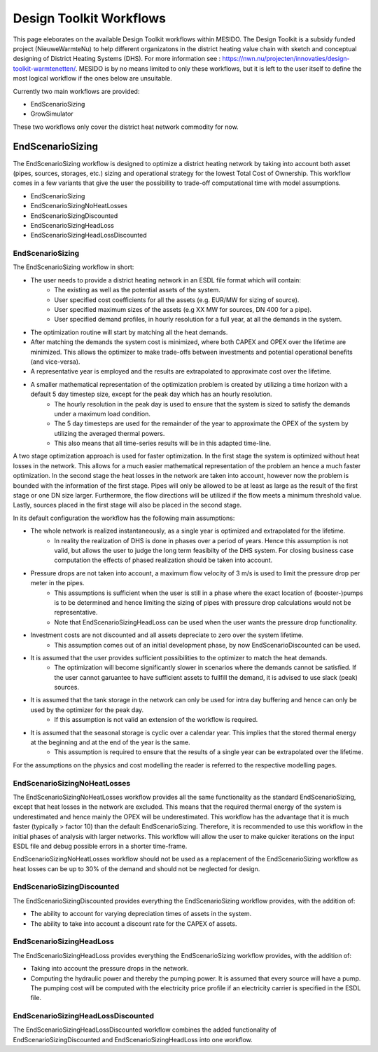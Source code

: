 .. _chp_workflows:

Design Toolkit Workflows
========================

This page eleborates on the available Design Toolkit workflows within MESIDO.
The Design Toolkit is a subsidy funded project (NieuweWarmteNu) to help different organizatons in the district heating value chain with sketch and conceptual designing of District Heating Systems (DHS).
For more information see : https://nwn.nu/projecten/innovaties/design-toolkit-warmtenetten/.
MESIDO is by no means limited to only these workflows, but it is left to the user itself to define the most logical workflow if the ones below are unsuitable.

Currently two main workflows are provided:

* EndScenarioSizing
* GrowSimulator

These two workflows only cover the district heat network commodity for now.

EndScenarioSizing
-----------------

The EndScenarioSizing workflow is designed to optimize a district heating network by taking into account both asset (pipes, sources, storages, etc.) sizing and operational strategy for the lowest Total Cost of Ownership.
This workflow comes in a few variants that give the user the possibility to trade-off computational time with model assumptions.

* EndScenarioSizing
* EndScenarioSizingNoHeatLosses
* EndScenarioSizingDiscounted
* EndScenarioSizingHeadLoss
* EndScenarioSizingHeadLossDiscounted

EndScenarioSizing
~~~~~~~~~~~~~~~~~

The EndScenarioSizing workflow in short:

* The user needs to provide a district heating network in an ESDL file format which will contain:
    * The existing as well as the potential assets of the system.
    * User specified cost coefficients for all the assets (e.g. EUR/MW for sizing of source).
    * User specified maximum sizes of the assets (e.g XX MW for sources, DN 400 for a pipe).
    * User specified demand profiles, in hourly resolution for a full year, at all the demands in the system.
* The optimization routine will start by matching all the heat demands.
* After matching the demands the system cost is minimized, where both CAPEX and OPEX over the lifetime are minimized. This allows the optimizer to make trade-offs between investments and potential operational benefits (and vice-versa).
* A representative year is employed and the results are extrapolated to approximate cost over the lifetime.
* A smaller mathematical representation of the optimization problem is created by utilizing a time horizon with a default 5 day timestep size, except for the peak day which has an hourly resolution.
    * The hourly resolution in the peak day is used to ensure that the system is sized to satisfy the demands under a maximum load condition.
    * The 5 day timesteps are used for the remainder of the year to approximate the OPEX of the system by utilizing the averaged thermal powers.
    * This also means that all time-series results will be in this adapted time-line.

A two stage optimization approach is used for faster optimization.
In the first stage the system is optimized without heat losses in the network.
This allows for a much easier mathematical representation of the problem an hence a much faster optimization.
In the second stage the heat losses in the network are taken into account, however now the problem is bounded with the information of the first stage.
Pipes will only be allowed to be at least as large as the result of the first stage or one DN size larger.
Furthermore, the flow directions will be utilized if the flow meets a minimum threshold value.
Lastly, sources placed in the first stage will also be placed in the second stage.

In its default configuration the workflow has the following main assumptions:

* The whole network is realized instantaneously, as a single year is optimized and extrapolated for the lifetime.
    * In reality the realization of DHS is done in phases over a period of years. Hence this assumption is not valid, but allows the user to judge the long term feasibilty of the DHS system. For closing business case computation the effects of phased realization should be taken into account.
* Pressure drops are not taken into account, a maximum flow velocity of 3 m/s is used to limit the pressure drop per meter in the pipes.
    * This assumptions is sufficient when the user is still in a phase where the exact location of (booster-)pumps is to be determined and hence limiting the sizing of pipes with pressure drop calculations would not be representative.
    * Note that EndScenarioSizingHeadLoss can be used when the user wants the pressure drop functionality.
* Investment costs are not discounted and all assets depreciate to zero over the system lifetime.
    * This assumption comes out of an initial development phase, by now EndScenarioDiscounted can be used.
* It is assumed that the user provides sufficient possibilities to the optimizer to match the heat demands.
    * The optimization will become significantly slower in scenarios where the demands cannot be satisfied. If the user cannot garuantee to have sufficient assets to fullfill the demand, it is advised to use slack (peak) sources.
* It is assumed that the tank storage in the network can only be used for intra day buffering and hence can only be used by the optimizer for the peak day.
    * If this assumption is not valid an extension of the workflow is required.
* It is assumed that the seasonal storage is cyclic over a calendar year. This implies that the stored thermal energy at the beginning and at the end of the year is the same.
    * This assumption is required to ensure that the results of a single year can be extrapolated over the lifetime.

For the assumptions on the physics and cost modelling the reader is referred to the respective modelling pages.

EndScenarioSizingNoHeatLosses
~~~~~~~~~~~~~~~~~~~~~~~~~~~~~

The EndScenarioSizingNoHeatLosses workflow provides all the same functionality as the standard EndScenarioSizing, except that heat losses in the network are excluded.
This means that the required thermal energy of the system is underestimated and hence mainly the OPEX will be underestimated.
This workflow has the advantage that it is much faster (typically > factor 10) than the default EndScenarioSizing.
Therefore, it is recommended to use this workflow in the initial phases of analysis with larger networks.
This workflow will allow the user to make quicker iterations on the input ESDL file and debug possible errors in a shorter time-frame.

EndScenarioSizingNoHeatLosses workflow should not be used as a replacement of the EndScenarioSizing workflow as heat losses can be up to 30% of the demand and should not be neglected for design.


EndScenarioSizingDiscounted
~~~~~~~~~~~~~~~~~~~~~~~~~~~

The EndScenarioSizingDiscounted provides everything the EndScenarioSizing workflow provides, with the addition of:

* The ability to account for varying depreciation times of assets in the system.
* The ability to take into account a discount rate for the CAPEX of assets.


EndScenarioSizingHeadLoss
~~~~~~~~~~~~~~~~~~~~~~~~~

The EndScenarioSizingHeadLoss provides everything the EndScenarioSizing workflow provides, with the addition of:

* Taking into account the pressure drops in the network.
* Computing the hydraulic power and thereby the pumping power. It is assumed that every source will have a pump. The pumping cost will be computed with the electricity price profile if an electricity carrier is specified in the ESDL file.

EndScenarioSizingHeadLossDiscounted
~~~~~~~~~~~~~~~~~~~~~~~~~~~~~~~~~~~

The EndScenarioSizingHeadLossDiscounted workflow combines the added functionality of EndScenarioSizingDiscounted and EndScenarioSizingHeadLoss into one workflow.

